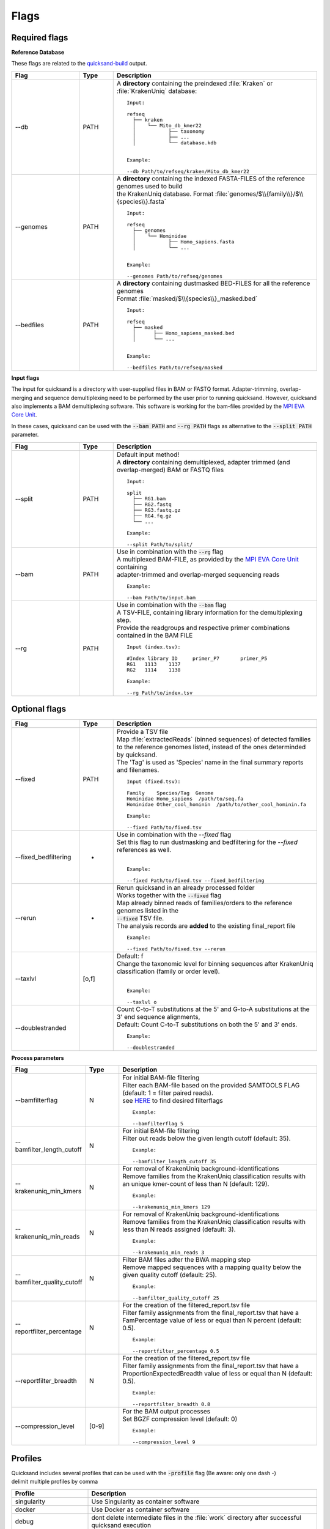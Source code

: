 .. _flags-page:

Flags
=====
Required flags
--------------

| **Reference Database**

These flags are related to the `quicksand-build <https://github.com/mpieva/quicksand-build>`_ output.

.. list-table::
  :widths: 20 10 60
  :header-rows: 1

  * - Flag
    - Type
    - Description

  * - --db
    - PATH
    - A **directory** containing the preindexed :file:`Kraken` or :file:`KrakenUniq` database::

        Input:

        refseq
          ├── kraken
          │    └── Mito_db_kmer22
          │           ├── taxonomy
          │           ├── ...
          │           └── database.kdb


        Example:

        --db Path/to/refseq/kraken/Mito_db_kmer22

  * - --genomes
    - PATH
    - | A **directory** containing the indexed FASTA-FILES of the reference genomes used to build
      | the KrakenUniq database. Format :file:`genomes/$\\{family\\}/$\\{species\\}.fasta`
      ::

          Input:

          refseq
            ├── genomes
            │    └── Hominidae
            │           ├── Homo_sapiens.fasta
            │           └── ...


          Example:

          --genomes Path/to/refseq/genomes

  * - --bedfiles
    - PATH
    - | A **directory** containing dustmasked BED-FILES for all the reference genomes
      | Format :file:`masked/$\\{species\\}_masked.bed`
      ::

          Input:

          refseq
            ├── masked
            │      ├── Homo_sapiens_masked.bed
            │      └── ...


          Example:

          --bedfiles Path/to/refseq/masked


| **Input flags**

The input for quicksand is a directory with user-supplied files in BAM or FASTQ format. Adapter-trimming, overlap-merging and sequence 
demultiplexing need to be performed by the user prior to running quicksand. However, quicksand also implements a BAM demultiplexing software. 
This software is working for the bam-files provided by the `MPI EVA Core Unit <https://www.eva.mpg.de/de/genetics/index/>`_. 

In these cases, quicksand can be used with the :code:`--bam PATH` and :code:`--rg PATH` flags as alternative to the :code:`--split PATH` parameter.

.. list-table::
  :widths: 20 10 60
  :header-rows: 1

  * - Flag
    - Type
    - Description

  * - --split
    - PATH
    - | Default input method!
      | A **directory** containing demultiplexed, adapter trimmed (and overlap-merged) BAM or FASTQ files
      ::

          Input:

          split
            ├── RG1.bam
            ├── RG2.fastq
            ├── RG3.fastq.gz
            ├── RG4.fq.gz
            └── ...

          Example:

          --split Path/to/split/

  * - --bam
    - PATH
    - | Use in combination with the :code:`--rg` flag
      | A multiplexed BAM-FILE, as provided by the `MPI EVA Core Unit <https://www.eva.mpg.de/de/genetics/index/>`_ containing
      | adapter-trimmed and overlap-merged sequencing reads
      ::

          Example:

          --bam Path/to/input.bam

  * - --rg
    - PATH
    - | Use in combination with the :code:`--bam` flag
      | A TSV-FILE, containing library information for the demultiplexing step.
      | Provide the readgroups and respective primer combinations contained in the BAM FILE
      ::

          Input (index.tsv):

          #Index library ID	primer_P7	primer_P5
          RG1	1113	1137
          RG2	1114	1138

          Example:

          --rg Path/to/index.tsv


Optional flags
--------------

.. list-table::
  :widths: 20 10 60
  :header-rows: 1

  * - Flag
    - Type
    - Description

  * - --fixed
    - PATH
    - | Provide a TSV file
      | Map :file:`extractedReads` (binned sequences) of detected families to the reference genomes listed, instead of the ones determinded by quicksand.
      | The 'Tag' is used as 'Species' name in the final summary reports and filenames.
      ::

          Input (fixed.tsv):

          Family    Species/Tag  Genome
          Hominidae Homo_sapiens  /path/to/seq.fa
          Hominidae Other_cool_hominin  /path/to/other_cool_hominin.fa

          Example:

          --fixed Path/to/fixed.tsv

  * - --fixed_bedfiltering
    - -
    - | Use in combination with the `--fixed` flag
      | Set this flag to run dustmasking and bedfiltering for the `--fixed` references as well. 
      | 
      ::

          Example:

          --fixed Path/to/fixed.tsv --fixed_bedfiltering

  * - --rerun
    - -
    - | Rerun quicksand in an already processed folder
      | Works together with the :code:`--fixed` flag
      | Map already binned reads of families/orders to the reference genomes listed in the
      | :code:`--fixed` TSV file.
      | The analysis records are **added** to the existing final_report file
      ::

          Example:

          --fixed Path/to/fixed.tsv --rerun

  * - --taxlvl
    - [o,f]
    - | Default: f
      | Change the taxonomic level for binning sequences after KrakenUniq classification (family or order level).
      |
      ::

          Example:

          --taxlvl o

  * - --doublestranded
    -
    - | Count C-to-T substitutions at the 5' and G-to-A substitutions at the 3' end sequence alignments,
      | Default: Count C-to-T substitutions on both the 5' and 3' ends.
      ::

          Example:

          --doublestranded


**Process parameters**

.. list-table::
  :widths: 20 10 60
  :header-rows: 1

  * - Flag
    - Type
    - Description

  * - --bamfilterflag
    - N
    - | For initial BAM-file filtering
      | Filter each BAM-file based on the provided SAMTOOLS FLAG (default: 1 = filter paired reads).
      | see `HERE <https://broadinstitute.github.io/picard/explain-flags.html>`_ to find desired filterflags
      ::

          Example:

          --bamfilterflag 5

  * - --bamfilter_length_cutoff
    - N
    - | For initial BAM-file filtering
      | Filter out reads below the given length cutoff (default: 35).
      ::

          Example:

          --bamfilter_length_cutoff 35

  * - --krakenuniq_min_kmers
    - N
    - | For removal of KrakenUniq background-identifications
      | Remove families from the KrakenUniq classification results with an unique kmer-count of less than N (default: 129).
      ::

          Example:

          --krakenuniq_min_kmers 129

  * - --krakenuniq_min_reads
    - N
    - | For removal of KrakenUniq background-identifications
      | Remove families from the KrakenUniq classification results with less than N reads assigned (default: 3).
      ::

          Example:

          --krakenuniq_min_reads 3

  * - --bamfilter_quality_cutoff
    - N
    - | Filter BAM files adter the BWA mapping step
      | Remove mapped sequences with a mapping quality below the given quality cutoff (default: 25).
      ::

          Example:

          --bamfilter_quality_cutoff 25

  * - --reportfilter_percentage
    - N
    - | For the creation of the filtered_report.tsv file
      | Filter family assignments from the final_report.tsv that have a FamPercentage value of less or equal than N percent (default: 0.5).
      ::

          Example:

          --reportfilter_percentage 0.5

  * - --reportfilter_breadth
    - N
    - | For the creation of the filtered_report.tsv file
      | Filter family assignments from the final_report.tsv that have a ProportionExpectedBreadth value of less or equal than N (default: 0.5).
      ::

          Example:

          --reportfilter_breadth 0.8

  * - --compression_level
    - [0-9]
    - | For the BAM output processes
      | Set BGZF compression level (default: 0)
      ::

          Example:

          --compression_level 9


Profiles
--------

| Quicksand includes several profiles that can be used with the :code:`-profile` flag (Be aware: only one dash -)
| delimit multiple profiles by comma

.. list-table::
  :widths: 20 60
  :header-rows: 1

  * - Profile
    - Description

  * - singularity
    - Use Singularity as container software

  * - docker
    - Use Docker as container software

  * - debug
    - dont delete intermediate files in the :file:`work` directory after successful quicksand execution

